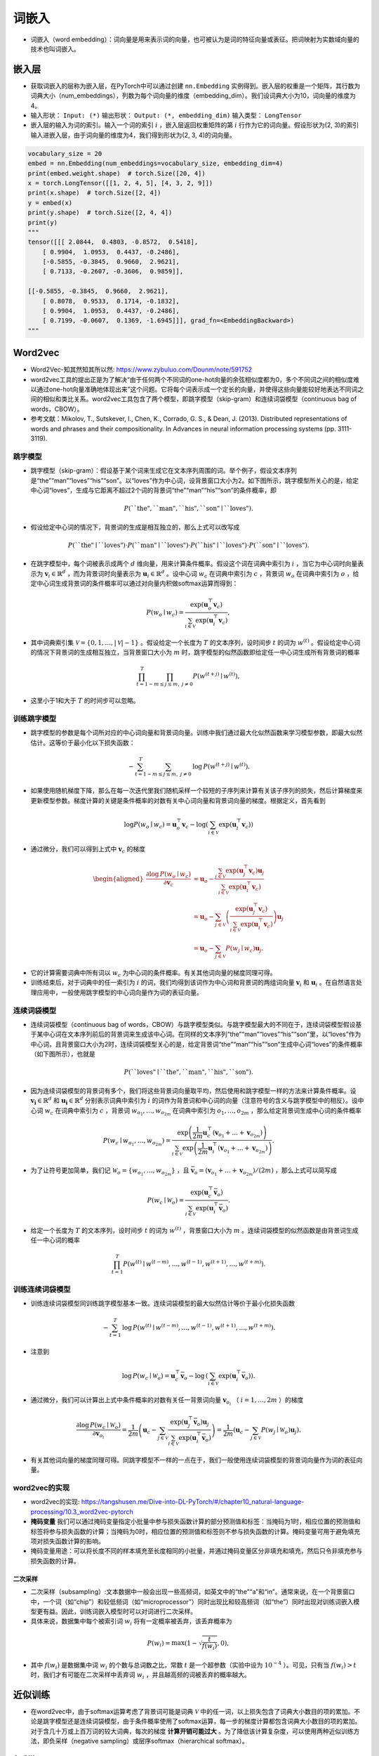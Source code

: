 ==================
词嵌入
==================

- 词嵌入（word embedding）：词向量是用来表示词的向量，也可被认为是词的特征向量或表征。把词映射为实数域向量的技术也叫词嵌入。

嵌入层
######################

- 获取词嵌入的层称为嵌入层，在PyTorch中可以通过创建 ``nn.Embedding`` 实例得到。嵌入层的权重是一个矩阵，其行数为词典大小（num_embeddings），列数为每个词向量的维度（embedding_dim）。我们设词典大小为10，词向量的维度为4。
- 输入形状： ``Input: (*)`` 输出形状： ``Output: (*, embedding_dim)``  输入类型：  ``LongTensor``
- 嵌入层的输入为词的索引。输入一个词的索引 :math:`i` ，嵌入层返回权重矩阵的第 :math:`i` 行作为它的词向量。假设形状为(2, 3)的索引输入进嵌入层，由于词向量的维度为4，我们得到形状为(2, 3, 4)的词向量。

.. code-block:: python

    vocabulary_size = 20
    embed = nn.Embedding(num_embeddings=vocabulary_size, embedding_dim=4)
    print(embed.weight.shape)  # torch.Size([20, 4])
    x = torch.LongTensor([[1, 2, 4, 5], [4, 3, 2, 9]])
    print(x.shape)  # torch.Size([2, 4])
    y = embed(x)
    print(y.shape)  # torch.Size([2, 4, 4])
    print(y)
    """
    tensor([[[ 2.0844,  0.4803, -0.8572,  0.5418],
        [ 0.9904,  1.0953,  0.4437, -0.2486],
        [-0.5855, -0.3845,  0.9660,  2.9621],
        [ 0.7133, -0.2607, -0.3606,  0.9859]],

    [[-0.5855, -0.3845,  0.9660,  2.9621],
        [ 0.8078,  0.9533,  0.1714, -0.1832],
        [ 0.9904,  1.0953,  0.4437, -0.2486],
        [ 0.7199, -0.0607,  0.1369, -1.6945]]], grad_fn=<EmbeddingBackward>)
    """

Word2vec
######################

- Word2Vec-知其然知其所以然: https://www.zybuluo.com/Dounm/note/591752
- word2vec工具的提出正是为了解决“由于任何两个不同词的one-hot向量的余弦相似度都为0，多个不同词之间的相似度难以通过one-hot向量准确地体现出来”这个问题。它将每个词表示成一个定长的向量，并使得这些向量能较好地表达不同词之间的相似和类比关系。word2vec工具包含了两个模型，即跳字模型（skip-gram）和连续词袋模型（continuous bag of words，CBOW）。
- 参考文献：Mikolov, T., Sutskever, I., Chen, K., Corrado, G. S., & Dean, J. (2013). Distributed representations of words and phrases and their compositionality. In Advances in neural information processing systems (pp. 3111-3119).

跳字模型
***************************

- 跳字模型（skip-gram）：假设基于某个词来生成它在文本序列周围的词。举个例子，假设文本序列是“the”“man”“loves”“his”“son”。以“loves”作为中心词，设背景窗口大小为2。如下图所示，跳字模型所关心的是，给定中心词“loves”，生成与它距离不超过2个词的背景词“the”“man”“his”“son”的条件概率，即

.. image:: ./word_embedding.assets/skip_gram_20200331231125.png
    :alt:
    :align: center

.. math::

    P(\textrm{``the"},\textrm{``man"},\textrm{``his"},\textrm{``son"}\mid\textrm{``loves"}).

- 假设给定中心词的情况下，背景词的生成是相互独立的，那么上式可以改写成

.. math::

    P(\textrm{``the"}\mid\textrm{``loves"})\cdot P(\textrm{``man"}\mid\textrm{``loves"})\cdot P(\textrm{``his"}\mid\textrm{``loves"})\cdot P(\textrm{``son"}\mid\textrm{``loves"}).

- 在跳字模型中，每个词被表示成两个 :math:`d` 维向量，用来计算条件概率。假设这个词在词典中索引为 :math:`i` ，当它为中心词时向量表示为 :math:`\boldsymbol{v}_i\in\mathbb{R}^d` ，而为背景词时向量表示为 :math:`\boldsymbol{u}_i\in\mathbb{R}^d` 。设中心词 :math:`w_c` 在词典中索引为 :math:`c` ，背景词 :math:`w_o` 在词典中索引为 :math:`o` ，给定中心词生成背景词的条件概率可以通过对向量内积做softmax运算而得到：

.. math::

    P(w_o \mid w_c) = \frac{\text{exp}(\boldsymbol{u}_o^\top \boldsymbol{v}_c)}{ \sum_{i \in \mathcal{V}} \text{exp}(\boldsymbol{u}_i^\top \boldsymbol{v}_c)},

- 其中词典索引集 :math:`\mathcal{V} = \{0, 1, \ldots, |\mathcal{V}|-1\}` 。假设给定一个长度为 :math:`T` 的文本序列，设时间步 :math:`t` 的词为 :math:`w^{(t)}` 。假设给定中心词的情况下背景词的生成相互独立，当背景窗口大小为 :math:`m` 时，跳字模型的似然函数即给定任一中心词生成所有背景词的概率

.. math::

    \prod_{t=1}^{T} \prod_{-m \leq j \leq m,\ j \neq 0} P(w^{(t+j)} \mid w^{(t)}),

- 这里小于1和大于 :math:`T` 的时间步可以忽略。


训练跳字模型
***************************

- 跳字模型的参数是每个词所对应的中心词向量和背景词向量。训练中我们通过最大化似然函数来学习模型参数，即最大似然估计。这等价于最小化以下损失函数：

.. math::

    - \sum_{t=1}^{T} \sum_{-m \leq j \leq m,\ j \neq 0} \text{log}\, P(w^{(t+j)} \mid w^{(t)}).

- 如果使用随机梯度下降，那么在每一次迭代里我们随机采样一个较短的子序列来计算有关该子序列的损失，然后计算梯度来更新模型参数。梯度计算的关键是条件概率的对数有关中心词向量和背景词向量的梯度。根据定义，首先看到

.. math::

    \log P(w_o \mid w_c) = \boldsymbol{u}_o^\top \boldsymbol{v}_c - \log\left(\sum_{i \in \mathcal{V}} \text{exp}(\boldsymbol{u}_i^\top \boldsymbol{v}_c)\right)

- 通过微分，我们可以得到上式中 :math:`\boldsymbol{v}_c` 的梯度

.. math::

    \begin{aligned}
    \frac{\partial \text{log}\, P(w_o \mid w_c)}{\partial \boldsymbol{v}_c}
    &= \boldsymbol{u}_o - \frac{\sum_{j \in \mathcal{V}} \exp(\boldsymbol{u}_j^\top \boldsymbol{v}_c)\boldsymbol{u}_j}{\sum_{i \in \mathcal{V}} \exp(\boldsymbol{u}_i^\top \boldsymbol{v}_c)}\\
    &= \boldsymbol{u}_o - \sum_{j \in \mathcal{V}} \left(\frac{\text{exp}(\boldsymbol{u}_j^\top \boldsymbol{v}_c)}{ \sum_{i \in \mathcal{V}} \text{exp}(\boldsymbol{u}_i^\top \boldsymbol{v}_c)}\right) \boldsymbol{u}_j\\
    &= \boldsymbol{u}_o - \sum_{j \in \mathcal{V}} P(w_j \mid w_c) \boldsymbol{u}_j.
    \end{aligned}

- 它的计算需要词典中所有词以 :math:`w_c` 为中心词的条件概率。有关其他词向量的梯度同理可得。
- 训练结束后，对于词典中的任一索引为 :math:`i` 的词，我们均得到该词作为中心词和背景词的两组词向量 :math:`\boldsymbol{v}_i` 和 :math:`\boldsymbol{u}_i` 。在自然语言处理应用中，一般使用跳字模型的中心词向量作为词的表征向量。

连续词袋模型
***************************

- 连续词袋模型（continuous bag of words，CBOW）与跳字模型类似。与跳字模型最大的不同在于，连续词袋模型假设基于某中心词在文本序列前后的背景词来生成该中心词。在同样的文本序列“the”“man”“loves”“his”“son”里，以“loves”作为中心词，且背景窗口大小为2时，连续词袋模型关心的是，给定背景词“the”“man”“his”“son”生成中心词“loves”的条件概率（如下图所示），也就是

.. image:: ./word_embedding.assets/cbow_20200331231846.png
    :alt:
    :align: center

.. math::

    P(\textrm{``loves"}\mid\textrm{``the"},\textrm{``man"},\textrm{``his"},\textrm{``son"}).

- 因为连续词袋模型的背景词有多个，我们将这些背景词向量取平均，然后使用和跳字模型一样的方法来计算条件概率。设 :math:`\boldsymbol{v_i}\in\mathbb{R}^d` 和 :math:`\boldsymbol{u_i}\in\mathbb{R}^d` 分别表示词典中索引为 :math:`i` 的词作为背景词和中心词的向量（注意符号的含义与跳字模型中的相反）。设中心词 :math:`w_c` 在词典中索引为 :math:`c` ，背景词 :math:`w_{o_1}, \ldots, w_{o_{2m}}` 在词典中索引为 :math:`o_1, \ldots, o_{2m}` ，那么给定背景词生成中心词的条件概率

.. math::

    P(w_c \mid w_{o_1}, \ldots, w_{o_{2m}}) = \frac{\text{exp}\left(\frac{1}{2m}\boldsymbol{u}_c^\top (\boldsymbol{v}_{o_1} + \ldots + \boldsymbol{v}_{o_{2m}}) \right)}{ \sum_{i \in \mathcal{V}} \text{exp}\left(\frac{1}{2m}\boldsymbol{u}_i^\top (\boldsymbol{v}_{o_1} + \ldots + \boldsymbol{v}_{o_{2m}}) \right)}.

- 为了让符号更加简单，我们记 :math:`\mathcal{W}_o= \{w_{o_1}, \ldots, w_{o_{2m}}\}` ，且 :math:`\bar{\boldsymbol{v}}_o = \left(\boldsymbol{v}_{o_1} + \ldots + \boldsymbol{v}_{o_{2m}} \right)/(2m)` ，那么上式可以简写成

.. math::

    P(w_c \mid \mathcal{W}_o) = \frac{\exp\left(\boldsymbol{u}_c^\top \bar{\boldsymbol{v}}_o\right)}{\sum_{i \in \mathcal{V}} \exp\left(\boldsymbol{u}_i^\top \bar{\boldsymbol{v}}_o\right)}.

- 给定一个长度为 :math:`T` 的文本序列，设时间步 :math:`t` 的词为 :math:`w^{(t)}` ，背景窗口大小为 :math:`m` 。连续词袋模型的似然函数是由背景词生成任一中心词的概率

.. math::

    \prod_{t=1}^{T}  P(w^{(t)} \mid  w^{(t-m)}, \ldots,  w^{(t-1)},  w^{(t+1)}, \ldots,  w^{(t+m)}).

训练连续词袋模型
***************************

- 训练连续词袋模型同训练跳字模型基本一致。连续词袋模型的最大似然估计等价于最小化损失函数

.. math::

    -\sum_{t=1}^T  \text{log}\, P(w^{(t)} \mid  w^{(t-m)}, \ldots,  w^{(t-1)},  w^{(t+1)}, \ldots,  w^{(t+m)}).

- 注意到

.. math::

    \log\,P(w_c \mid \mathcal{W}_o) = \boldsymbol{u}_c^\top \bar{\boldsymbol{v}}_o - \log\,\left(\sum_{i \in \mathcal{V}} \exp\left(\boldsymbol{u}_i^\top \bar{\boldsymbol{v}}_o\right)\right).

- 通过微分，我们可以计算出上式中条件概率的对数有关任一背景词向量 :math:`\boldsymbol{v}_{o_i}` （ :math:`i = 1, \ldots, 2m` ）的梯度

.. math::

    \frac{\partial \log\, P(w_c \mid \mathcal{W}_o)}{\partial \boldsymbol{v}_{o_i}} = \frac{1}{2m} \left(\boldsymbol{u}_c - \sum_{j \in \mathcal{V}} \frac{\exp(\boldsymbol{u}_j^\top \bar{\boldsymbol{v}}_o)\boldsymbol{u}_j}{ \sum_{i \in \mathcal{V}} \text{exp}(\boldsymbol{u}_i^\top \bar{\boldsymbol{v}}_o)} \right) = \frac{1}{2m}\left(\boldsymbol{u}_c - \sum_{j \in \mathcal{V}} P(w_j \mid \mathcal{W}_o) \boldsymbol{u}_j \right).

- 有关其他词向量的梯度同理可得。同跳字模型不一样的一点在于，我们一般使用连续词袋模型的背景词向量作为词的表征向量。

word2vec的实现
***************************

- word2vec的实现: https://tangshusen.me/Dive-into-DL-PyTorch/#/chapter10_natural-language-processing/10.3_word2vec-pytorch
- **掩码变量** 我们可以通过掩码变量指定小批量中参与损失函数计算的部分预测值和标签：当掩码为1时，相应位置的预测值和标签将参与损失函数的计算；当掩码为0时，相应位置的预测值和标签则不参与损失函数的计算。掩码变量可用于避免填充项对损失函数计算的影响。
- 掩码变量用途：可以将长度不同的样本填充至长度相同的小批量，并通过掩码变量区分非填充和填充，然后只令非填充参与损失函数的计算。

二次采样
========================

- 二次采样（subsampling）:文本数据中一般会出现一些高频词，如英文中的“the”“a”和“in”。通常来说，在一个背景窗口中，一个词（如“chip”）和较低频词（如“microprocessor”）同时出现比和较高频词（如“the”）同时出现对训练词嵌入模型更有益。因此，训练词嵌入模型时可以对词进行二次采样。
- 具体来说，数据集中每个被索引词 :math:`w_i` 将有一定概率被丢弃，该丢弃概率为

.. math:: 

    P(w_i) = \max\left(1 - \sqrt{\frac{t}{f(w_i)}}, 0\right),

- 其中  :math:`f(w_i)`  是数据集中词 :math:`w_i` 的个数与总词数之比，常数 :math:`t` 是一个超参数（实验中设为 :math:`10^{-4}` ）。可见，只有当 :math:`f(w_i) > t` 时，我们才有可能在二次采样中丢弃词 :math:`w_i` ，并且越高频的词被丢弃的概率越大。

近似训练
######################

- 在word2vec中，由于softmax运算考虑了背景词可能是词典 :math:`\mathcal{V}` 中的任一词，以上损失包含了词典大小数目的项的累加。不论是跳字模型还是连续词袋模型，由于条件概率使用了softmax运算，每一步的梯度计算都包含词典大小数目的项的累加。对于含几十万或上百万词的较大词典，每次的梯度 **计算开销可能过大** 。为了降低该计算复杂度，可以使用两种近似训练方法，即负采样（negative sampling）或层序softmax（hierarchical softmax）。

负采样
***************************

- 负采样（negative sampling）通过考虑同时含有正类样本和负类样本的相互独立事件来构造损失函数。其训练中每一步的梯度计算开销与采样的噪声词的个数线性相关。
- 负采样修改了原来的目标函数。给定中心词 :math:`w_c` 的一个背景窗口，我们把背景词 :math:`w_o` 出现在该背景窗口看作一个事件，并将该事件的概率计算为

.. math::

    P(D=1\mid w_c, w_o) = \sigma(\boldsymbol{u}_o^\top \boldsymbol{v}_c),

- 其中的 :math:`\sigma` 函数与sigmoid激活函数的定义相同：

.. math::

    \sigma(x) = \frac{1}{1+\exp(-x)}.

- 我们先考虑最大化文本序列中所有该事件的联合概率来训练词向量。具体来说，给定一个长度为 :math:`T` 的文本序列，设时间步 :math:`t` 的词为 :math:`w^{(t)}` 且背景窗口大小为 :math:`m` ，考虑最大化联合概率

.. math::

    \prod_{t=1}^{T} \prod_{-m \leq j \leq m,\ j \neq 0} P(D=1\mid w^{(t)}, w^{(t+j)}).

- 然而，以上模型中包含的事件仅考虑了正类样本。这导致当所有词向量相等且值为无穷大时，以上的联合概率才被最大化为1。很明显，这样的词向量毫无意义。负采样通过采样并添加负类样本使目标函数更有意义。设背景词 :math:`w_o` 出现在中心词 :math:`w_c` 的一个背景窗口为事件 :math:`P` ，我们根据分布 :math:`P(w)` 采样 :math:`K` 个未出现在该背景窗口中的词，即噪声词。设噪声词 :math:`w_k` （ :math:`k=1, \ldots, K` ）不出现在中心词 :math:`w_c` 的该背景窗口为事件 :math:`N_k` 。假设同时含有正类样本和负类样本的事件 :math:`P, N_1, \ldots, N_K` 相互独立，负采样将以上需要最大化的仅考虑正类样本的联合概率改写为

.. math::

    \prod_{t=1}^{T} \prod_{-m \leq j \leq m,\ j \neq 0} P(w^{(t+j)} \mid w^{(t)}),

- 其中条件概率被近似表示为

.. math::

    P(w^{(t+j)} \mid w^{(t)}) =P(D=1\mid w^{(t)}, w^{(t+j)})\prod_{k=1,\ w_k \sim P(w)}^K P(D=0\mid w^{(t)}, w_k).

- 设文本序列中时间步 :math:`t` 的词 :math:`w^{(t)}` 在词典中的索引为 :math:`i_t` ，噪声词 :math:`w_k` 在词典中的索引为 :math:`h_k` 。有关以上条件概率的对数损失为

.. math::

	\begin{aligned}
	-\log P(w^{(t+j)} \mid w^{(t)})
	=& -\log P(D=1\mid w^{(t)}, w^{(t+j)}) - \sum_{k=1,\ w_k \sim P(w)}^K \log P(D=0\mid w^{(t)}, w_k)\\
	=&-  \log\, \sigma\left(\boldsymbol{u}_{i_{t+j}}^\top \boldsymbol{v}_{i_t}\right) - \sum_{k=1,\ w_k \sim P(w)}^K \log\left(1-\sigma\left(\boldsymbol{u}_{h_k}^\top \boldsymbol{v}_{i_t}\right)\right)\\
	=&-  \log\, \sigma\left(\boldsymbol{u}_{i_{t+j}}^\top \boldsymbol{v}_{i_t}\right) - \sum_{k=1,\ w_k \sim P(w)}^K \log\sigma\left(-\boldsymbol{u}_{h_k}^\top \boldsymbol{v}_{i_t}\right).
	\end{aligned}

- 现在，训练中每一步的梯度计算开销不再与词典大小相关，而与 :math:`K` 线性相关。当 :math:`K` 取较小的常数时，负采样在每一步的梯度计算开销较小。

层序softmax
***************************

- 层序softmax（hierarchical softmax）是另一种近似训练法。它使用了二叉树这一数据结构，树的每个叶结点代表词典 :math:`\mathcal{V}` 中的每个词。
- 层序softmax使用了二叉树，并根据根结点到叶结点的路径来构造损失函数。其训练中每一步的梯度计算开销与词典大小的对数相关。

.. image:: ./word_embedding.assets/hierarchical_softmax_20200401212528.png
    :alt:
    :align: center

- 假设 :math:`L(w)` 为从二叉树的根结点到词 :math:`w` 的叶结点的路径（包括根结点和叶结点）上的结点数。设 :math:`n(w,j)` 为该路径上第 :math:`j` 个结点，并设该结点的背景词向量为 :math:`\boldsymbol{u}_{n(w,j)}` 。以图10.3为例， :math:`L(w_3) = 4` 。层序softmax将跳字模型中的条件概率近似表示为

.. math::

    P(w_o \mid w_c) = \prod_{j=1}^{L(w_o)-1} \sigma\left( [\![  n(w_o, j+1) = \text{leftChild}(n(w_o,j)) ]\!] \cdot \boldsymbol{u}_{n(w_o,j)}^\top \boldsymbol{v}_c\right),

- 其中 :math:`\sigma` 函数与（多层感知机）中sigmoid激活函数的定义相同， :math:`\text{leftChild}(n)` 是结点 :math:`n` 的左子结点：如果判断 :math:`x` 为真， :math:`[\![x]\!] = 1` ；反之 :math:`[\![x]\!] = -1` 。
- 让我们计算图10.3中给定词 :math:`w_c` 生成词 :math:`w_3` 的条件概率。我们需要将 :math:`w_c` 的词向量 :math:`\boldsymbol{v}_c` 和根结点到 :math:`w_3` 路径上的非叶结点向量一一求内积。由于在二叉树中由根结点到叶结点 :math:`w_3` 的路径上需要向左、向右再向左地遍历（图10.3中加粗的路径），我们得到

.. math::

    P(w_3 \mid w_c) = \sigma(\boldsymbol{u}_{n(w_3,1)}^\top \boldsymbol{v}_c) \cdot \sigma(-\boldsymbol{u}_{n(w_3,2)}^\top \boldsymbol{v}_c) \cdot \sigma(\boldsymbol{u}_{n(w_3,3)}^\top \boldsymbol{v}_c).

- 由于 :math:`\sigma(x)+\sigma(-x) = 1` ，给定中心词 :math:`w_c` 生成词典 :math:`\mathcal{V}` 中任一词的条件概率之和为1这一条件也将满足：

.. math::

    \sum_{w \in \mathcal{V}} P(w \mid w_c) = 1.

- 此外，由于 :math:`L(w_o)-1` 的数量级为 :math:`\mathcal{O}(\text{log}_2|\mathcal{V}|)` ，当词典 :math:`\mathcal{V}` 很大时，层序softmax在训练中每一步的梯度计算开销相较未使用近似训练时大幅降低。

子词嵌入（fastText）
######################

- fastText提出了子词嵌入方法。它在word2vec中的跳字模型的基础上，将中心词向量表示成单词的子词向量之和。
- 子词嵌入利用构词上的规律，通常可以提升生僻词表示的质量。
- 在fastText中，每个中心词被表示成子词的集合。下面我们用单词“where”作为例子来了解子词是如何产生的。首先，我们在单词的首尾分别添加特殊字符“<”和“>”以区分作为前后缀的子词。然后，将单词当成一个由字符构成的序列来提取 :math:`n` 元语法。例如，当 :math:`n=3` 时，我们得到所有长度为3的子词：“<wh>”“whe”“her”“ere”“<re>”以及特殊子词“<where>”。
- 在fastText中，对于一个词 :math:`w` ，我们将它所有长度在 :math:`3 \sim 6` 的子词和特殊子词的并集记为 :math:`\mathcal{G}_w` 。那么词典则是所有词的子词集合的并集。假设词典中子词 :math:`g` 的向量为 :math:`\boldsymbol{z}_g` ，那么跳字模型中词 :math:`w` 的作为中心词的向量 :math:`\boldsymbol{v}_w` 则表示成

.. math::

    \boldsymbol{v}_w = \sum_{g\in\mathcal{G}_w} \boldsymbol{z}_g.

- fastText的其余部分同跳字模型一致，不在此重复。可以看到，与跳字模型相比，fastText中词典规模更大，造成模型参数更多，同时一个词的向量需要对所有子词向量求和，继而导致计算复杂度更高。但与此同时，较生僻的复杂单词，甚至是词典中没有的单词，可能会从同它结构类似的其他词那里获取更好的词向量表示。
- 参考文献：Bojanowski, P., Grave, E., Joulin, A., & Mikolov, T. (2016). Enriching word vectors with subword information. arXiv preprint arXiv:1607.04606.

GloVe模型
######################

- GloVe [ɡlʌv] 模型的命名取“全局向量”（Global Vectors）之意。
- 词典中往往有大量生僻词，它们在数据集中出现的次数极少。而有关大量生僻词的条件概率分布在交叉熵损失函数中的最终预测往往并不准确。
- 在有些情况下，交叉熵损失函数有劣势。GloVe模型采用了平方损失，并通过词向量拟合预先基于整个数据集计算得到的全局统计信息。任意词的中心词向量和背景词向量在GloVe模型中是等价的。
- 作为在word2vec之后提出的词嵌入模型，GloVe模型采用了平方损失，并基于该损失对跳字模型做了3点改动：

	- 1. 使用非概率分布的变量 :math:`p'_{ij}=x_{ij}` 和 :math:`q'_{ij}=\exp(\boldsymbol{u}_j^\top \boldsymbol{v}_i)` ，并对它们取对数。因此，平方损失项是 :math:`\left(\log\,p'_{ij} - \log\,q'_{ij}\right)^2 = \left(\boldsymbol{u}_j^\top \boldsymbol{v}_i - \log\,x_{ij}\right)^2` 。
	- 2. 为每个词 :math:`w_i` 增加两个为标量的模型参数：中心词偏差项 :math:`b_i` 和背景词偏差项 :math:`c_i` 。
	- 3. 将每个损失项的权重替换成函数 :math:`h(x_{ij})` 。权重函数 :math:`h(x)` 是值域在 :math:`[0,1]` 的单调递增函数。

- 如此一来，GloVe模型的目标是最小化损失函数

.. math::

    \sum_{i\in\mathcal{V}} \sum_{j\in\mathcal{V}} h(x_{ij}) \left(\boldsymbol{u}_j^\top \boldsymbol{v}_i + b_i + c_j - \log\,x_{ij}\right)^2.

- 其中权重函数 :math:`h(x)` 的一个建议选择是：当 :math:`x < c` 时（如 :math:`c = 100` ），令 :math:`h(x) = (x/c)^\alpha` （如 :math:`\alpha = 0.75` ），反之令 :math:`h(x) = 1` 。因为 :math:`h(0)=0` ，所以对于 :math:`x_{ij}=0` 的平方损失项可以直接忽略。当使用小批量随机梯度下降来训练时，每个时间步我们随机采样小批量非零 :math:`x_{ij}` ，然后计算梯度来迭代模型参数。这些非零 :math:`x_{ij}` 是预先基于整个数据集计算得到的，包含了数据集的全局统计信息。因此，GloVe模型的命名取“全局向量”（Global Vectors）之意。
- 需要强调的是，如果词 :math:`w_i` 出现在词 :math:`w_j` 的背景窗口里，那么词 :math:`w_j` 也会出现在词 :math:`w_i` 的背景窗口里。也就是说， :math:`x_{ij}=x_{ji}` 。不同于word2vec中拟合的是非对称的条件概率 :math:`p_{ij}` ，GloVe模型拟合的是对称的 :math:`\log\, x_{ij}` 。因此，任意词的中心词向量和背景词向量在GloVe模型中是等价的。但由于初始化值的不同，同一个词最终学习到的两组词向量可能不同。当学习得到所有词向量以后，GloVe模型使用中心词向量与背景词向量之和作为该词的最终词向量。
- 参考文献：Pennington, J., Socher, R., & Manning, C. (2014). Glove: Global vectors for word representation. In Proceedings of the 2014 conference on empirical methods in natural language processing (EMNLP) (pp. 1532-1543).